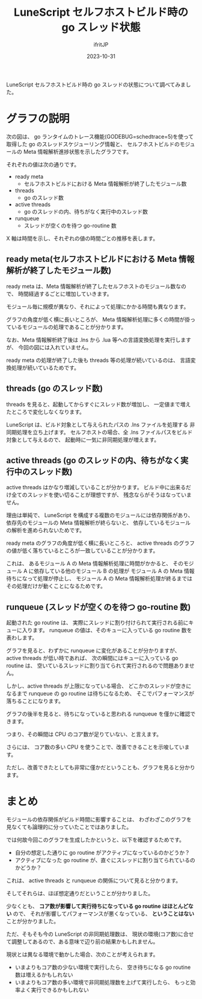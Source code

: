 #+TITLE: LuneScript セルフホストビルド時の go スレッド状態
#+DATE: 2023-10-31
# -*- coding:utf-8 -*-
#+LAYOUT: post
#+TAGS: OS
#+AUTHOR: ifritJP
#+OPTIONS: ^:{}
#+STARTUP: nofold

LuneScript セルフホストビルド時の go スレッドの状態について調べてみました。

* グラフの説明

次の図は、 go ランタイムのトレース機能(GODEBUG=schedtrace=5)を使って取得した
go のスレッドスケジューリング情報と、
セルフホストビルドのモジュールの Meta 情報解析進捗状態を示したグラフです。

[[../go_schedule.svg]]

それぞれの値は次の通りです。

- ready meta
  - セルフホストビルドにおける Meta 情報解析が終了したモジュール数
- threads
  - go のスレッド数
- active threads
  - go のスレッドの内、待ちがなく実行中のスレッド数
- runqueue
  - スレッドが空くのを待つ go-routine 数

X 軸は時間を示し、それぞれの値の時間ごとの推移を表します。

** ready meta(セルフホストビルドにおける Meta 情報解析が終了したモジュール数)

ready meta は、Meta 情報解析が終了したセルフホストのモジュール数なので、
時間経過するごとに増加していきます。

モジュール毎に規模が異なり、それによって処理にかかる時間も異なります。

グラフの角度が低く横に長いところが、
Meta 情報解析処理に多くの時間が掛っているモジュールの処理であることが分かります。

なお、Meta 情報解析終了後は .lns から .lua 等への言語変換処理を実行しますが、
今回の図には入れていません。

ready meta の処理が終了した後も threads 等の処理が続いているのは、
言語変換処理が続いているためです。

** threads (go のスレッド数)

threads を見ると、起動してからすぐにスレッド数が増加し、
一定値まで増えたところで変化しなくなります。

LuneScript は、ビルド対象として与えられたパスの .lns ファイルを処理する
非同期処理を立ち上げます。
セルフホストの場合、全 .lns ファイルパスをビルド対象として与えるので、
起動時に一気に非同期処理が増えます。

** active threads (go のスレッドの内、待ちがなく実行中のスレッド数)

active threads はかなり増減していることが分かります。
ビルド中に出来るだけ全てのスレッドを使い切ることが理想ですが、
残念ならがそうはなっていません。

理由は単純で、 LuneScript を構成する複数のモジュールには依存関係があり、
依存先のモジュールの Meta 情報解析が終らないと、
依存しているモジュールの解析を進められないためです。

ready meta のグラフの角度が低く横に長いところと、
active threads のグラフの値が低く落ちているところが一致していることが分かります。

これは、
あるモジュール A の Meta 情報解析処理に時間がかかると、
そのモジュール A に依存している他のモジュール B の処理が
モジュール A の Meta 情報待ちになって処理が停止し、
モジュール A の Meta 情報解析処理が終るまではその処理だけが動くことになるためです。

** runqueue (スレッドが空くのを待つ go-routine 数)

起動された go routine は、
実際にスレッドに割り付けられて実行される前にキューに入ります。
runqueue の値は、そのキューに入っている go routine 数を表わします。

グラフを見ると、わずかに runqueue に変化があることが分かりますが、
active threads が低い時であれば、
次の瞬間にはキューに入っている go routine は、
空いているスレッドに割り当てられて実行されるので問題ありません。

しかし、active threads が上限になっている場合、
どこかのスレッドが空きになるまで runqueue の go routine は待ちになるため、
そこでパフォーマンスが落ちることになります。

グラフの後半を見ると、待ちになっていると思われる runqueue を僅かに確認できます。

つまり、その瞬間は CPU のコア数が足りていない、と言えます。

さらには、 コア数の多い CPU を使うことで、改善できることを示唆しています。

ただし、改善できたとしても非常に僅かだということも、グラフを見ると分かります。

* まとめ

モジュールの依存関係がビルド時間に影響することは、
わざわざこのグラフを見なくても論理的に分っていたことではありました。

では何故今回このグラフを生成したかというと、以下を確認するためです。

- 自分の想定した通りに go routine がアクティブになっているのかどうか？
- アクティブになった go routine が、直ぐにスレッドに割り当てられているのかどうか？
  
これは、 active threads と runqueue の関係について見ると分かります。

そしてそれらは、ほぼ想定通りだということが分かりました。

少なくとも、 *コア数が影響して実行待ちになっている go routine はほとんどない* ので、
それが影響してパフォーマンスが悪くなっている、
*ということはない* ことが分かりました。

ただ、そもそも今の LuneScript の非同期処理数は、
現状の環境(コア数)に合せて調整してあるので、ある意味で辺り前の結果かもしれません。

現状とは異なる環境で動かした場合、次のことが考えられます。

- いまよりもコア数の少ない環境で実行したら、
  空き待ちになる go routine 数は増えるかもしれない
- いまよりもコア数の多い環境で非同期処理数を上げて実行したら、
  もっと効率よく実行できるかもしれない

